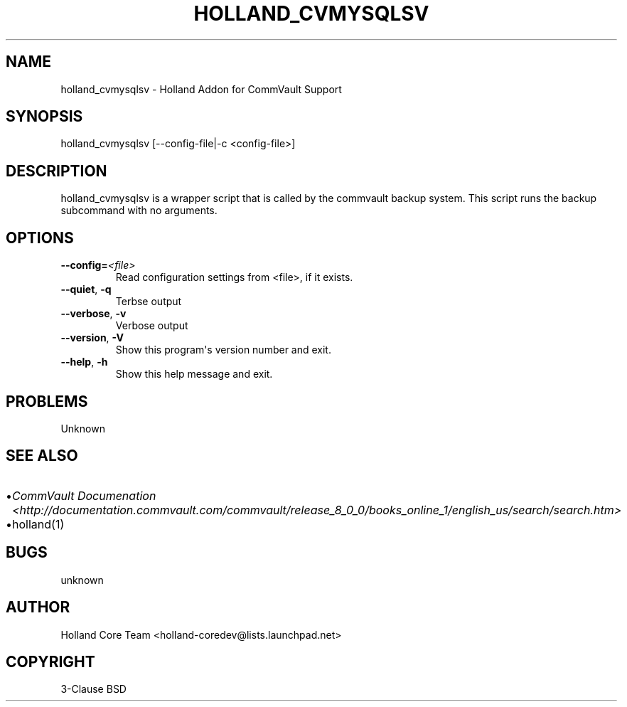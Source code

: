 .\" Man page generated from reStructuredText.
.
.TH HOLLAND_CVMYSQLSV 1 "2009-05-14" "1.0.3" "text processing"
.SH NAME
holland_cvmysqlsv \- Holland Addon for CommVault Support
.
.nr rst2man-indent-level 0
.
.de1 rstReportMargin
\\$1 \\n[an-margin]
level \\n[rst2man-indent-level]
level margin: \\n[rst2man-indent\\n[rst2man-indent-level]]
-
\\n[rst2man-indent0]
\\n[rst2man-indent1]
\\n[rst2man-indent2]
..
.de1 INDENT
.\" .rstReportMargin pre:
. RS \\$1
. nr rst2man-indent\\n[rst2man-indent-level] \\n[an-margin]
. nr rst2man-indent-level +1
.\" .rstReportMargin post:
..
.de UNINDENT
. RE
.\" indent \\n[an-margin]
.\" old: \\n[rst2man-indent\\n[rst2man-indent-level]]
.nr rst2man-indent-level -1
.\" new: \\n[rst2man-indent\\n[rst2man-indent-level]]
.in \\n[rst2man-indent\\n[rst2man-indent-level]]u
..
.\" TODO: authors and author with name <email>
.
.SH SYNOPSIS
.sp
holland_cvmysqlsv [\-\-config\-file|\-c <config\-file>]
.SH DESCRIPTION
.sp
holland_cvmysqlsv is a wrapper script that is called by the
commvault backup system.  This script runs the backup subcommand
with no arguments.
.SH OPTIONS
.INDENT 0.0
.TP
.BI \-\-config\fB= <file>
Read configuration settings from <file>, if it exists.
.TP
.B \-\-quiet\fP,\fB  \-q
Terbse output
.TP
.B \-\-verbose\fP,\fB  \-v
Verbose output
.TP
.B \-\-version\fP,\fB  \-V
Show this program\(aqs version number and exit.
.TP
.B \-\-help\fP,\fB  \-h
Show this help message and exit.
.UNINDENT
.SH PROBLEMS
.sp
Unknown
.SH SEE ALSO
.INDENT 0.0
.IP \(bu 2
\fICommVault Documenation <http://documentation.commvault.com/commvault/release_8_0_0/books_online_1/english_us/search/search.htm>\fP
.IP \(bu 2
holland(1)
.UNINDENT
.SH BUGS
.sp
unknown
.SH AUTHOR
Holland Core Team <holland-coredev@lists.launchpad.net>
.SH COPYRIGHT
3-Clause BSD
.\" Generated by docutils manpage writer.
.
